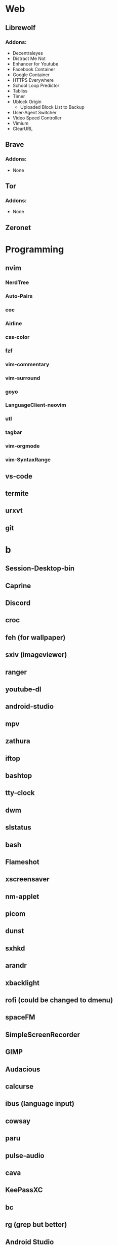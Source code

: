 #+TITLE Software List
* Web
** Librewolf
*** Addons:
      - Decentraleyes
      - Distract Me Not
      - Enhancer for Youtube
      - Facebook Container
      - Google Container
      - HTTPS Everywhere
      - School Loop Predictor
      - Tabliss
      - Timer
      - Ublock Origin
            + Uploaded Block List to Backup
      - User-Agent Switcher
      - Video Speed Controller
      - Vimium
      - ClearURL	
** Brave
*** Addons:
      - None
** Tor
*** Addons:
      - None
** Zeronet
* Programming
** nvim
*** NerdTree
*** Auto-Pairs
*** coc
*** Airline
*** css-color
*** fzf
*** vim-commentary
*** vim-surround
*** goyo
*** LanguageClient-neovim
*** utl
*** tagbar
*** vim-orgmode
*** vim-SyntaxRange
** vs-code
** termite
** urxvt
** git
* b
** Session-Desktop-bin
** Caprine
** Discord
** croc
** feh (for wallpaper)
** sxiv (imageviewer)
** ranger
** youtube-dl
** android-studio
** mpv
** zathura
** iftop
** bashtop
** tty-clock
** dwm
** slstatus
** bash
** Flameshot
** xscreensaver
** nm-applet
** picom
** dunst
** sxhkd
** arandr
** xbacklight
** rofi (could be changed to dmenu)
** spaceFM
** SimpleScreenRecorder
** GIMP
** Audacious
** calcurse
** ibus (language input)
** cowsay
** paru
** pulse-audio
** cava
** KeePassXC
** bc
** rg (grep but better)
** Android Studio
** Ueberzug
** Openssh
** Network Manager
** skippy-xd (dwm expand view)
** FiraCode Font
*** https://github.com/ryanoasis/nerd-fonts/tree/master/patched-fonts/FiraCode
** Firejail
